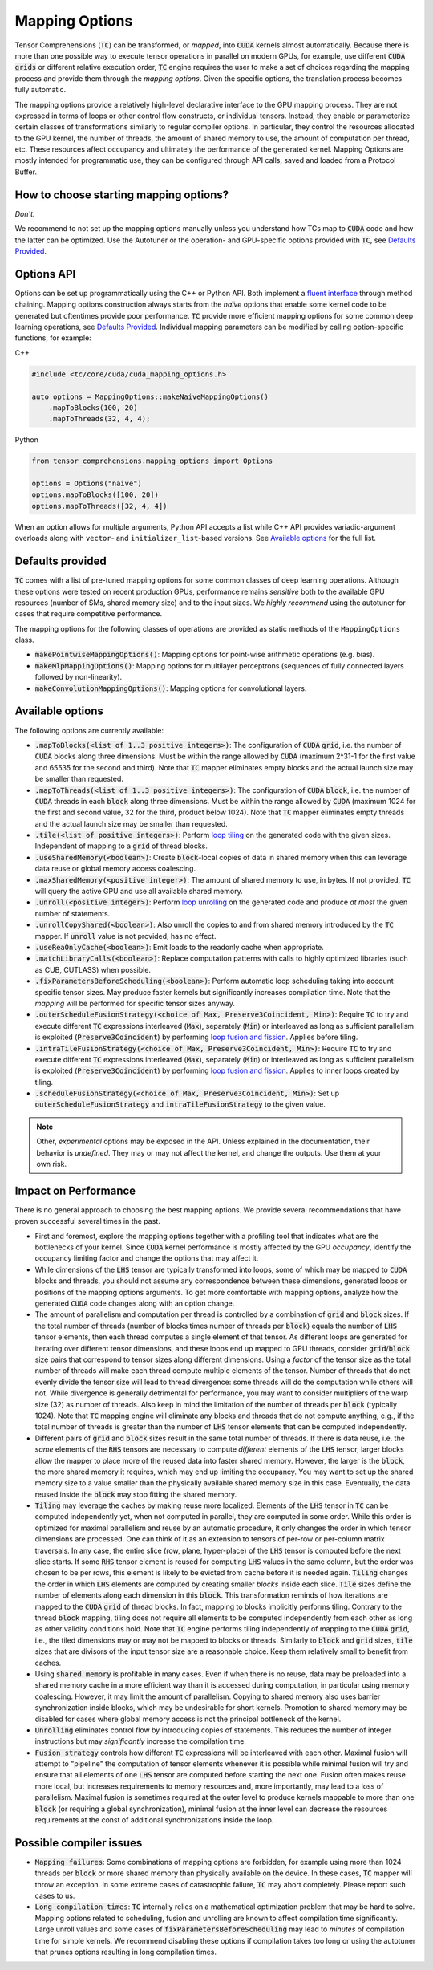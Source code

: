 .. _tc_mapping_options:

Mapping Options
===============

Tensor Comprehensions (:code:`TC`) can be transformed, or *mapped*, into :code:`CUDA` kernels almost automatically. Because there is more than one possible way to execute tensor operations in parallel on modern GPUs, for example, use different :code:`CUDA` :code:`grids` or different relative execution order, :code:`TC` engine requires the user to make a set of choices regarding the mapping process and provide them through the *mapping options*. Given the specific options, the translation process becomes fully automatic.

The mapping options provide a relatively high-level declarative interface to the GPU mapping process. They are not expressed in terms of loops or other control flow constructs, or individual tensors. Instead, they enable or parameterize certain classes of transformations similarly to regular compiler options. In particular, they control the resources allocated to the GPU kernel, the number of threads, the amount of shared memory to use, the amount of computation per thread, etc. These resources affect occupancy and ultimately the performance of the generated kernel. Mapping Options are mostly intended for programmatic use, they can be configured through API calls, saved and loaded from a Protocol Buffer.


How to choose starting mapping options?
---------------------------------------

*Don't.*

We recommend to not set up the mapping options manually unless you understand how TCs map to :code:`CUDA` code and how the latter can be optimized. Use the Autotuner or the operation- and GPU-specific options provided with :code:`TC`, see `Defaults Provided`_.

Options API
-----------

Options can be set up programmatically using the C++ or Python API. Both implement a `fluent interface <https://en.wikipedia.org/wiki/Fluent_interface>`_ through method chaining. Mapping options construction always starts from the *naïve* options that enable some kernel code to be generated but oftentimes provide poor performance. :code:`TC` provide more efficient mapping options for some common deep learning operations, see `Defaults Provided`_. Individual mapping parameters can be modified by calling option-specific functions, for example:

C++

.. code-block:: c++

  #include <tc/core/cuda/cuda_mapping_options.h>

  auto options = MappingOptions::makeNaiveMappingOptions()
      .mapToBlocks(100, 20)
      .mapToThreads(32, 4, 4);

Python

.. code-block:: python

  from tensor_comprehensions.mapping_options import Options

  options = Options("naive")
  options.mapToBlocks([100, 20])
  options.mapToThreads([32, 4, 4])

When an option allows for multiple arguments, Python API accepts a list while C++ API provides variadic-argument overloads along with ``vector``- and ``initializer_list``-based versions.  See `Available options`_ for the full list.

Defaults provided
------------------

:code:`TC` comes with a list of pre-tuned mapping options for some common classes of deep learning operations.  Although these options were tested on recent production GPUs, performance remains *sensitive* both to the available GPU resources (number of SMs, shared memory size) and to the input sizes. We *highly recommend* using the autotuner for cases that require competitive performance.

The mapping options for the following classes of operations are provided as static methods of the ``MappingOptions`` class.

* :code:`makePointwiseMappingOptions()`: Mapping options for point-wise arithmetic operations (e.g. bias).

* :code:`makeMlpMappingOptions()`: Mapping options for multilayer perceptrons (sequences of fully connected layers followed by non-linearity).

* :code:`makeConvolutionMappingOptions()`: Mapping options for convolutional layers.


Available options
-----------------

The following options are currently available:

* :code:`.mapToBlocks(<list of 1..3 positive integers>)`: The configuration of :code:`CUDA` :code:`grid`, i.e. the number of :code:`CUDA` blocks along three dimensions. Must be within the range allowed by :code:`CUDA` (maximum 2^31-1 for the first value and 65535 for the second and third).  Note that :code:`TC` mapper eliminates empty blocks and the actual launch size may be smaller than requested.

* :code:`.mapToThreads(<list of 1..3 positive integers>)`: The configuration of :code:`CUDA` :code:`block`, i.e. the number of :code:`CUDA` threads in each :code:`block` along three dimensions. Must be within the range allowed by :code:`CUDA` (maximum 1024 for the first and second value, 32 for the third, product below 1024). Note that :code:`TC` mapper eliminates empty threads and the actual launch size may be smaller than requested.

* :code:`.tile(<list of positive integers>)`: Perform `loop tiling <https://en.wikipedia.org/wiki/Loop_nest_optimization>`_ on the generated code with the given sizes. Independent of mapping to a :code:`grid` of thread blocks.

* :code:`.useSharedMemory(<boolean>)`: Create :code:`block`-local copies of data in shared memory when this can leverage data reuse or global memory access coalescing.

* :code:`.maxSharedMemory(<positive integer>)`: The amount of shared memory to use, in bytes. If not provided, :code:`TC` will query the active GPU and use all available shared memory.

* :code:`.unroll(<positive integer>)`: Perform `loop unrolling <https://en.wikipedia.org/wiki/Loop_unrolling>`_ on the generated code and produce *at most* the given number of statements.

* :code:`.unrollCopyShared(<boolean>)`: Also unroll the copies to and from shared memory introduced by the :code:`TC` mapper. If :code:`unroll` value is not provided, has no effect.

* :code:`.useReaOnlyCache(<boolean>)`: Emit loads to the readonly cache when appropriate.

* :code:`.matchLibraryCalls(<boolean>)`: Replace computation patterns with calls to highly optimized libraries (such as CUB, CUTLASS) when possible.

* :code:`.fixParametersBeforeScheduling(<boolean>)`: Perform automatic loop scheduling taking into account specific tensor sizes. May produce faster kernels but significantly increases compilation time. Note that the *mapping* will be performed for specific tensor sizes anyway.

* :code:`.outerScheduleFusionStrategy(<choice of Max, Preserve3Coincident, Min>)`: Require :code:`TC` to try and execute different :code:`TC` expressions interleaved (:code:`Max`), separately (:code:`Min`) or interleaved as long as sufficient parallelism is exploited (:code:`Preserve3Coincident`) by performing `loop fusion and fission <https://en.wikipedia.org/wiki/Loop_fission_and_fusion>`_. Applies before tiling.

* :code:`.intraTileFusionStrategy(<choice of Max, Preserve3Coincident, Min>)`: Require :code:`TC` to try and execute different :code:`TC` expressions interleaved (:code:`Max`), separately (:code:`Min`) or interleaved as long as sufficient parallelism is exploited (:code:`Preserve3Coincident`) by performing `loop fusion and fission <https://en.wikipedia.org/wiki/Loop_fission_and_fusion>`_. Applies to inner loops created by tiling.

* :code:`.scheduleFusionStrategy(<choice of Max, Preserve3Coincident, Min>)`: Set up :code:`outerScheduleFusionStrategy` and :code:`intraTileFusionStrategy` to the given value.

.. note::

    Other, *experimental* options may be exposed in the API. Unless explained in the documentation, their behavior is *undefined*. They may or may not affect the kernel, and change the outputs. Use them at your own risk.

Impact on Performance
---------------------

There is no general approach to choosing the best mapping options. We provide several recommendations that have proven successful several times in the past.

* First and foremost, explore the mapping options together with a profiling tool that indicates what are the bottlenecks of your kernel. Since :code:`CUDA` kernel performance is mostly affected by the GPU *occupancy*, identify the occupancy limiting factor and change the options that may affect it.

* While dimensions of the :code:`LHS` tensor are typically transformed into loops, some of which may be mapped to :code:`CUDA` blocks and threads, you should not assume any correspondence between these dimensions, generated loops or positions of the mapping options arguments. To get more comfortable with mapping options, analyze how the generated :code:`CUDA` code changes along with an option change.

* The amount of parallelism and computation per thread is controlled by a combination of :code:`grid` and :code:`block` sizes. If the total number of threads (number of blocks times number of threads per :code:`block`) equals the number of :code:`LHS` tensor elements, then each thread computes a single element of that tensor. As different loops are generated for iterating over different tensor dimensions, and these loops end up mapped to GPU threads, consider :code:`grid`/:code:`block` size pairs that correspond to tensor sizes along different dimensions. Using a *factor* of the tensor size as the total number of threads will make each thread compute multiple elements of the tensor. Number of threads that do not evenly divide the tensor size will lead to thread divergence: some threads will do the computation while others will not. While divergence is generally detrimental for performance, you may want to consider multipliers of the warp size (32) as number of threads. Also keep in mind the limitation of the number of threads per :code:`block` (typically 1024). Note that :code:`TC` mapping engine will eliminate any blocks and threads that do not compute anything, e.g., if the total number of threads is greater than the number of :code:`LHS` tensor elements that can be computed independently.

* Different pairs of :code:`grid` and :code:`block` sizes result in the same total number of threads. If there is data reuse, i.e. the *same* elements of the :code:`RHS` tensors are necessary to compute *different* elements of the :code:`LHS` tensor, larger blocks allow the mapper to place more of the reused data into faster shared memory. However, the larger is the :code:`block`, the more shared memory it requires, which may end up limiting the occupancy. You may want to set up the shared memory size to a value smaller than the physically available shared memory size in this case. Eventually, the data reused inside the :code:`block` may stop fitting the shared memory.

* :code:`Tiling` may leverage the caches by making reuse more localized. Elements of the :code:`LHS` tensor in :code:`TC` can be computed independently yet, when not computed in parallel, they are computed in some order. While this order is optimized for maximal parallelism and reuse by an automatic procedure, it only changes the order in which tensor dimensions are processed. One can think of it as an extension to tensors of per-row or per-column matrix traversals. In any case, the entire slice (row, plane, hyper-place) of the :code:`LHS` tensor is computed before the next slice starts. If some :code:`RHS` tensor element is reused for computing :code:`LHS` values in the same column, but the order was chosen to be per rows, this element is likely to be evicted from cache before it is needed again. :code:`Tiling` changes the order in which :code:`LHS` elements are computed by creating smaller *blocks* inside each slice. :code:`Tile` sizes define the number of elements along each dimension in this :code:`block`. This transformation reminds of how iterations are mapped to the :code:`CUDA` :code:`grid` of thread blocks. In fact, mapping to blocks implicitly performs tiling. Contrary to the thread :code:`block` mapping, tiling does not require all elements to be computed independently from each other as long as other validity conditions hold. Note that :code:`TC` engine performs tiling independently of mapping to the :code:`CUDA` :code:`grid`, i.e., the tiled dimensions may or may not be mapped to blocks or threads. Similarly to :code:`block` and :code:`grid` sizes, :code:`tile` sizes that are divisors of the input tensor size are a reasonable choice. Keep them relatively small to benefit from caches.

* Using :code:`shared memory` is profitable in many cases. Even if when there is no reuse, data may be preloaded into a shared memory cache in a more efficient way than it is accessed during computation, in particular using memory coalescing. However, it may limit the amount of parallelism. Copying to shared memory also uses barrier synchronization inside blocks, which may be undesirable for short kernels. Promotion to shared memory may be disabled for cases where global memory access is not the principal bottleneck of the kernel.

* :code:`Unrolling` eliminates control flow by introducing copies of statements. This reduces the number of integer instructions but may *significantly* increase the compilation time.

* :code:`Fusion strategy` controls how different :code:`TC` expressions will be interleaved with each other. Maximal fusion will attempt to "pipeline" the computation of tensor elements whenever it is possible while minimal fusion will try and ensure that all elements of one :code:`LHS` tensor are computed before starting the next one. Fusion often makes reuse more local, but increases requirements to memory resources and, more importantly, may lead to a loss of parallelism. Maximal fusion is sometimes required at the outer level to produce kernels mappable to more than one :code:`block` (or requiring a global synchronization), minimal fusion at the inner level can decrease the resources requirements at the const of additional synchronizations inside the loop.

Possible compiler issues
------------------------

* :code:`Mapping failures`: Some combinations of mapping options are forbidden, for example using more than 1024 threads per :code:`block` or more shared memory than physically available on the device. In these cases, :code:`TC` mapper will throw an exception. In some extreme cases of catastrophic failure, :code:`TC` may abort completely. Please report such cases to us.

* :code:`Long compilation times`: :code:`TC` internally relies on a mathematical optimization problem that may be hard to solve. Mapping options related to scheduling, fusion and unrolling are known to affect compilation time significantly. Large unroll values and some cases of :code:`fixParametersBeforeScheduling` may lead to *minutes* of compilation time for simple kernels. We recommend disabling these options if compilation takes too long or using the autotuner that prunes options resulting in long compilation times.
